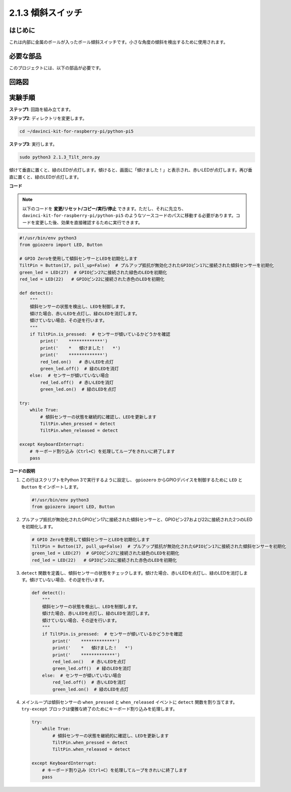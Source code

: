 .. _2.1.3_py_pi5:

2.1.3 傾斜スイッチ
==================================

はじめに
------------

これは内部に金属のボールが入ったボール傾斜スイッチです。小さな角度の傾斜を検出するために使用されます。

必要な部品
------------------------------

このプロジェクトには、以下の部品が必要です。

.. image:: ../python_pi5/img/2.1.3_tilt_switch_list.png

.. raw:: html

   <br/>

回路図
-----------------

.. image:: ../python_pi5/img/2.1.3_tilt_switch_schematic_1.png


.. image:: ../python_pi5/img/2.1.3_tilt_switch_schematic_2.png


実験手順
-----------------------

**ステップ1**: 回路を組み立てます。

.. image:: ../python_pi5/img/2.1.3_tilt_switch_circuit.png

**ステップ2**: ディレクトリを変更します。

.. raw:: html

   <run></run>

.. code-block:: 

    cd ~/davinci-kit-for-raspberry-pi/python-pi5

**ステップ3**: 実行します。

.. raw:: html

   <run></run>

.. code-block:: 

    sudo python3 2.1.3_Tilt_zero.py

傾けて垂直に置くと、緑のLEDが点灯します。傾けると、画面に「傾けました！」と表示され、赤いLEDが点灯します。再び垂直に置くと、緑のLEDが点灯します。

**コード**

.. note::

    以下のコードを **変更/リセット/コピー/実行/停止** できます。ただし、それに先立ち、``davinci-kit-for-raspberry-pi/python-pi5`` のようなソースコードのパスに移動する必要があります。コードを変更した後、効果を直接確認するために実行できます。

.. raw:: html

    <run></run>

.. code-block:: python

   #!/usr/bin/env python3
   from gpiozero import LED, Button

   # GPIO Zeroを使用して傾斜センサーとLEDを初期化します
   TiltPin = Button(17, pull_up=False)  # プルアップ抵抗が無効化されたGPIOピン17に接続された傾斜センサーを初期化
   green_led = LED(27)  # GPIOピン27に接続された緑色のLEDを初期化
   red_led = LED(22)   # GPIOピン22に接続された赤色のLEDを初期化

   def detect():
       """
       傾斜センサーの状態を検出し、LEDを制御します。
       傾けた場合、赤いLEDを点灯し、緑のLEDを消灯します。
       傾けていない場合、その逆を行います。
       """
       if TiltPin.is_pressed:  # センサーが傾いているかどうかを確認
           print('    *************')
           print('    *   傾けました！   *')
           print('    *************')
           red_led.on()   # 赤いLEDを点灯
           green_led.off()  # 緑のLEDを消灯
       else:  # センサーが傾いていない場合
           red_led.off()  # 赤いLEDを消灯
           green_led.on()  # 緑のLEDを点灯

   try:
       while True:
           # 傾斜センサーの状態を継続的に確認し、LEDを更新します
           TiltPin.when_pressed = detect
           TiltPin.when_released = detect

   except KeyboardInterrupt:
       # キーボード割り込み（Ctrl+C）を処理してループをきれいに終了します
       pass


**コードの説明**

#. この行はスクリプトをPython 3で実行するように設定し、 ``gpiozero`` からGPIOデバイスを制御するために ``LED`` と ``Button`` をインポートします。

   .. code-block:: python

       #!/usr/bin/env python3
       from gpiozero import LED, Button

#. プルアップ抵抗が無効化されたGPIOピン17に接続された傾斜センサーと、GPIOピン27および22に接続された2つのLEDを初期化します。

   .. code-block:: python

       # GPIO Zeroを使用して傾斜センサーとLEDを初期化します
       TiltPin = Button(17, pull_up=False)  # プルアップ抵抗が無効化されたGPIOピン17に接続された傾斜センサーを初期化
       green_led = LED(27)  # GPIOピン27に接続された緑色のLEDを初期化
       red_led = LED(22)   # GPIOピン22に接続された赤色のLEDを初期化

#. ``detect`` 関数を定義し、傾斜センサーの状態をチェックします。傾けた場合、赤いLEDを点灯し、緑のLEDを消灯します。傾けていない場合、その逆を行います。

   .. code-block:: python

       def detect():
           """
           傾斜センサーの状態を検出し、LEDを制御します。
           傾けた場合、赤いLEDを点灯し、緑のLEDを消灯します。
           傾けていない場合、その逆を行います。
           """
           if TiltPin.is_pressed:  # センサーが傾いているかどうかを確認
               print('    *************')
               print('    *   傾けました！   *')
               print('    *************')
               red_led.on()   # 赤いLEDを点灯
               green_led.off()  # 緑のLEDを消灯
           else:  # センサーが傾いていない場合
               red_led.off()  # 赤いLEDを消灯
               green_led.on()  # 緑のLEDを点灯

#. メインループは傾斜センサーの ``when_pressed`` と ``when_released`` イベントに ``detect`` 関数を割り当てます。 ``try-except`` ブロックは優雅な終了のためにキーボード割り込みを処理します。

   .. code-block:: python

       try:
           while True:
               # 傾斜センサーの状態を継続的に確認し、LEDを更新します
               TiltPin.when_pressed = detect
               TiltPin.when_released = detect

       except KeyboardInterrupt:
           # キーボード割り込み（Ctrl+C）を処理してループをきれいに終了します
           pass
